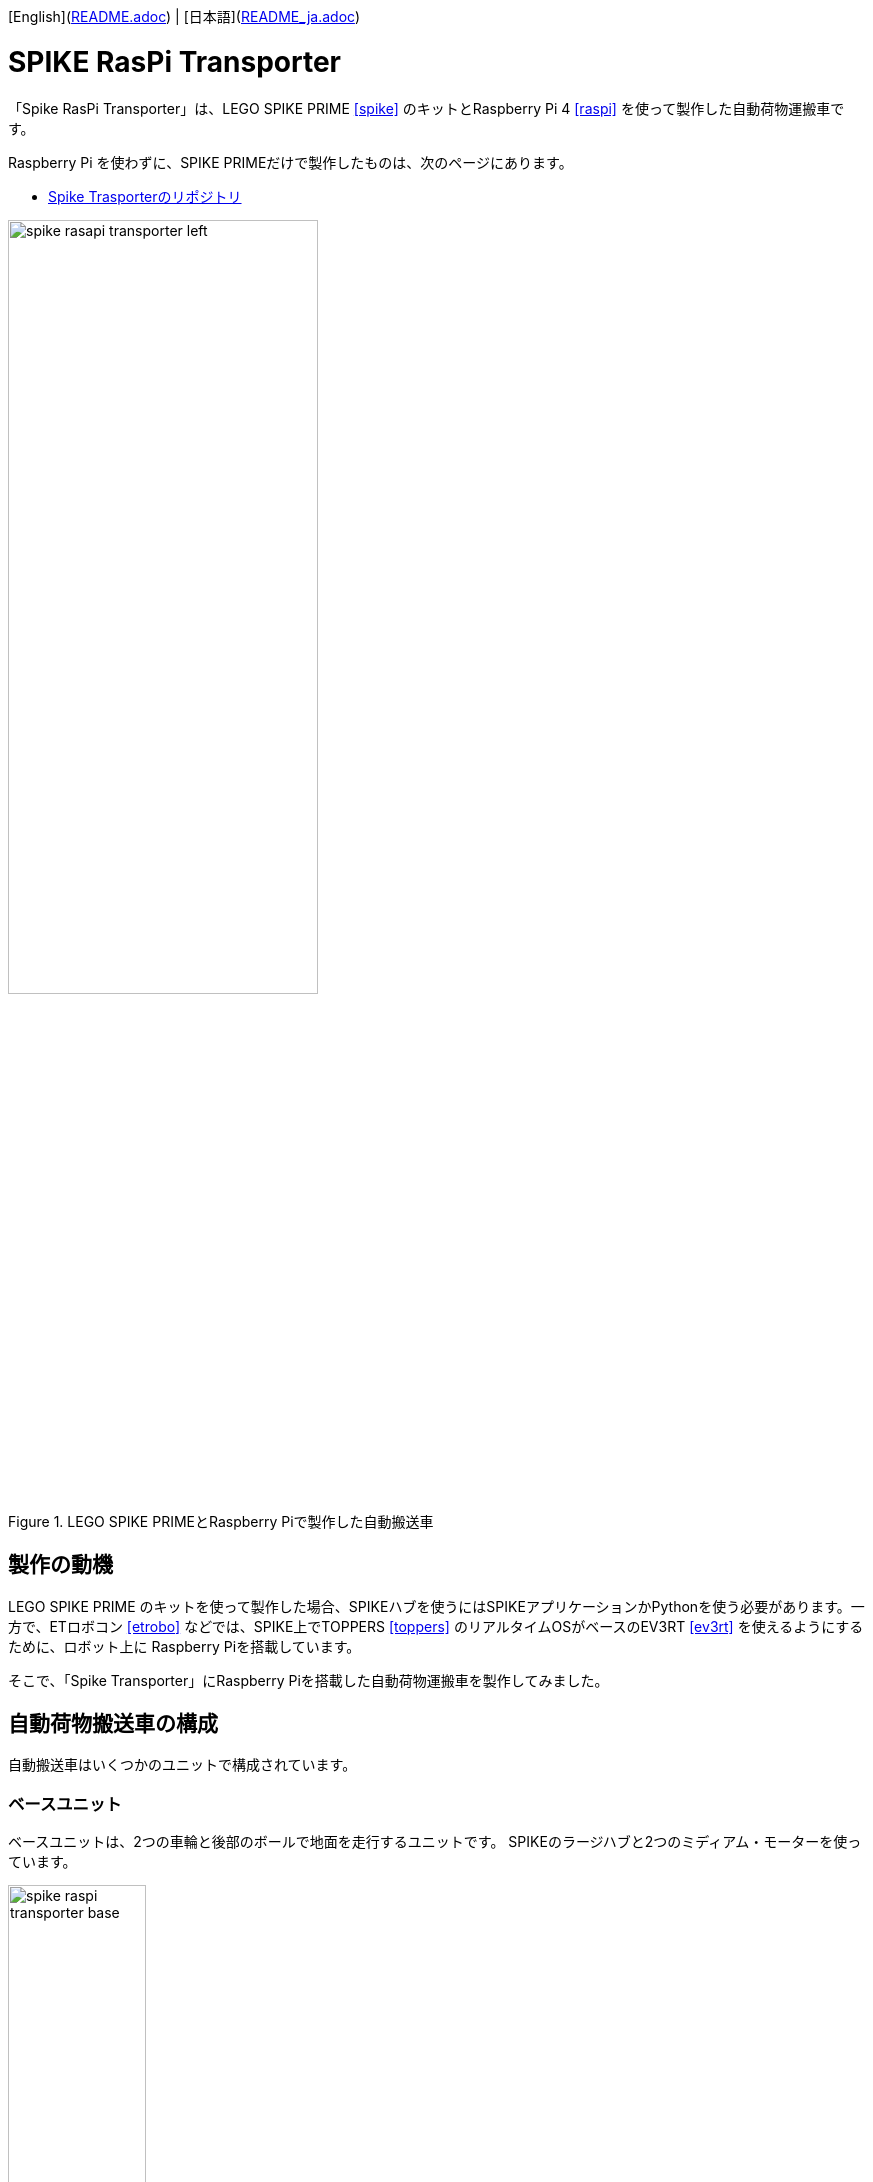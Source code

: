 [English](link:README.adoc[]) | [日本語](link:README_ja.adoc[])

= SPIKE RasPi Transporter

[.lead]
「Spike RasPi Transporter」は、LEGO SPIKE PRIME <<spike>>  のキットとRaspberry Pi 4 <<raspi>> を使って製作した自動荷物運搬車です。

[NOTE]
****
Raspberry Pi を使わずに、SPIKE PRIMEだけで製作したものは、次のページにあります。

* https://github.com/kuboaki/spike_transporter.git[Spike Trasporterのリポジトリ, window=_blank]
****

.LEGO SPIKE PRIMEとRaspberry Piで製作した自動搬送車
image::movies_photos/spike_rasapi_transporter_left.jpeg[width="60%"]

== 製作の動機

LEGO SPIKE PRIME のキットを使って製作した場合、SPIKEハブを使うにはSPIKEアプリケーションかPythonを使う必要があります。一方で、ETロボコン <<etrobo>> などでは、SPIKE上でTOPPERS <<toppers>> のリアルタイムOSがベースのEV3RT <<ev3rt>> を使えるようにするために、ロボット上に Raspberry Piを搭載しています。

そこで、「Spike Transporter」にRaspberry Piを搭載した自動荷物運搬車を製作してみました。


== 自動荷物搬送車の構成

自動搬送車はいくつかのユニットで構成されています。

=== ベースユニット

ベースユニットは、2つの車輪と後部のボールで地面を走行するユニットです。
SPIKEのラージハブと2つのミディアム・モーターを使っています。

.ベースユニット
image::images/spike_raspi_transporter_base.png[width="40%"]

=== 経路監視ユニット

経路監視ユニットは、自動荷物搬送車が走行する経路（黒いライン）を監視します。
SPIKEのカラーセンサーを使っています。

.経路監視ユニット
image::images/spike_raspi_transporter_linemon.png[width="30%"]

=== 側壁監視ユニット

側壁監視ユニットは、荷物（コンテナ）の配達先の壁や回送先の車庫の壁を認識します。
SPIKEの超音波センサーを使っています。

.側壁監視ユニット
image::images/spike_raspi_transporter_walldetector.png[width="20%"]

=== 荷台とコンテナ

荷台は、荷物（コンテナ）を載せる場所です。荷物の有無を監視しています。
SPIKEのフォースセンサー（タッチセンサーの仲間）を使っています。

[cols="1,1",frame=none,grid=none]
|===
a|.荷台
image::images/spike_raspi_transporter_carrier.png[width="60%"]
a|.荷物（コンテナ）
image::images/spike_raspi_transporter_container.png[width="40%"]
|===


=== Raspberry Piマウンタ

Raspberry Piを載せるユニットです。使用しているケースによっては、多少の変更が必要になるでしょう。

.Raspberry Piマウンタ
image::images/spike_raspi_transporter_raspi_mounter.png[width="60%"]

=== バッテリーマウンタ

モバイルバッテリーを載せるユニットです。使用しているバッテリーによっては、多少の変更が必要になるでしょう。

.バッテリーマウンタ
image::images/spike_raspi_transporter_battery_mounter.png[width="50%"]

=== 全体像

全部のユニットを組み合わせると、次の図のようになります。

.Spike Raspi Transporter
image::images/spike_raspi_transporter_all.png[width="50%"]

Raspberry Piとモバイルバッテリーを搭載すると、次の図のようになります。

[cols="1,1",frame=none,grid=none]
|===
a|.Spike Raspi Transporter(left)
image::movies_photos/spike_rasapi_transporter_left.jpeg[width="70%"]
a|.Spike Raspi Transporter(right)
image::movies_photos/spike_rasapi_transporter_right.jpeg[width="70%"]
|===

== 組立図

組立図は、Bricklink Studio で作成しました。

* link:images/spike_raspi_transporter_instructions.pdf[Spike Raspi Transporterの組立図（PDF）]

.組立図のページの例
image::images/build_instruction_sample_page.png[width="80%"]



== 開発環境とプログラム


（準備中です）

== コンテンツの構造

[source,console]
----
spike_raspi_transporter
├── images: LEGO Studio data, images, build instruction.
└── movies_photos: movies and photos.
----

[bibliography]
== 文献やリンク

- [[[spike]]] LEGO SPIKE PRIME
** https://education.lego.com/en-us/products/lego-education-spike-prime-set/45678/
** https://education.lego.com/ja-jp/products/-spike-/45678/
- [[[bricklink_my_page]]] Spike Transporter on "My Gallery" at BrickLink
** https://www.bricklink.com/v3/studio/design.page?idModel=541490
- [[[ev3]]] Lego Mindstorms EV3
** https://ja.wikipedia.org/wiki/Lego_Mindstorms_EV3
- [[[spike_app]]] LEGO Education SPIKE App
** https://education.lego.com/ja-jp/downloads/spike-app/software/
- [[[raspi]]] Rasbberry Pi WEB site
** https://www.raspberrypi.com/
